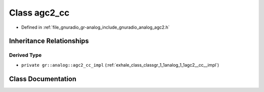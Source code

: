 .. _exhale_class_classgr_1_1analog_1_1kernel_1_1agc2__cc:

Class agc2_cc
=============

- Defined in :ref:`file_gnuradio_gr-analog_include_gnuradio_analog_agc2.h`


Inheritance Relationships
-------------------------

Derived Type
************

- ``private gr::analog::agc2_cc_impl`` (:ref:`exhale_class_classgr_1_1analog_1_1agc2__cc__impl`)


Class Documentation
-------------------


.. doxygenclass:: gr::analog::kernel::agc2_cc
   :project: gnuradio
   :members:
   :protected-members:
   :undoc-members: